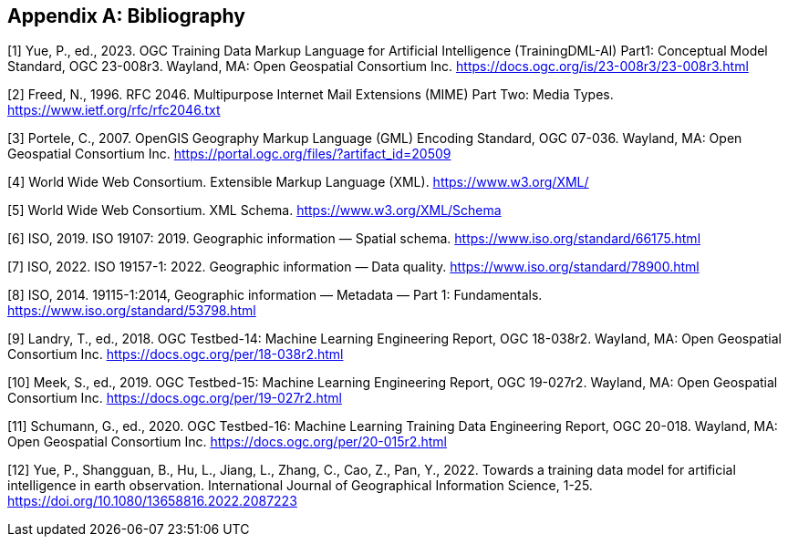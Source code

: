 [appendix]
[[ats-bibliography]]
== Bibliography

[1] Yue, P., ed., 2023. OGC Training Data Markup Language for Artificial Intelligence (TrainingDML-AI) Part1: Conceptual Model Standard, OGC 23-008r3. Wayland, MA: Open Geospatial Consortium Inc. https://docs.ogc.org/is/23-008r3/23-008r3.html

[2] Freed, N., 1996. RFC 2046. Multipurpose Internet Mail Extensions (MIME) Part Two: Media Types. https://www.ietf.org/rfc/rfc2046.txt

[3] Portele, C., 2007. OpenGIS Geography Markup Language (GML) Encoding Standard, OGC 07-036. Wayland, MA: Open Geospatial Consortium Inc. https://portal.ogc.org/files/?artifact_id=20509

[4] World Wide Web Consortium. Extensible Markup Language (XML). 
https://www.w3.org/XML/

[5] World Wide Web Consortium. XML Schema.
https://www.w3.org/XML/Schema

[6] ISO, 2019. ISO 19107: 2019. Geographic information — Spatial schema. https://www.iso.org/standard/66175.html

[7] ISO, 2022. ISO 19157-1: 2022. Geographic information — Data quality. https://www.iso.org/standard/78900.html

[8] ISO, 2014. 19115-1:2014, Geographic information — Metadata — Part 1: Fundamentals. https://www.iso.org/standard/53798.html

[9] Landry, T., ed., 2018. OGC Testbed-14: Machine Learning Engineering Report, OGC 18-038r2. Wayland, MA: Open Geospatial Consortium Inc. https://docs.ogc.org/per/18-038r2.html

[10] Meek, S., ed., 2019. OGC Testbed-15: Machine Learning Engineering Report, OGC 19-027r2. Wayland, MA: Open Geospatial Consortium Inc. https://docs.ogc.org/per/19-027r2.html

[11] Schumann, G., ed., 2020. OGC Testbed-16: Machine Learning Training Data Engineering Report, OGC 20-018. Wayland, MA: Open Geospatial Consortium Inc. https://docs.ogc.org/per/20-015r2.html

[12] Yue, P., Shangguan, B., Hu, L., Jiang, L., Zhang, C., Cao, Z., Pan, Y., 2022. Towards a training data model for artificial intelligence in earth observation. International Journal of Geographical Information Science, 1-25. https://doi.org/10.1080/13658816.2022.2087223